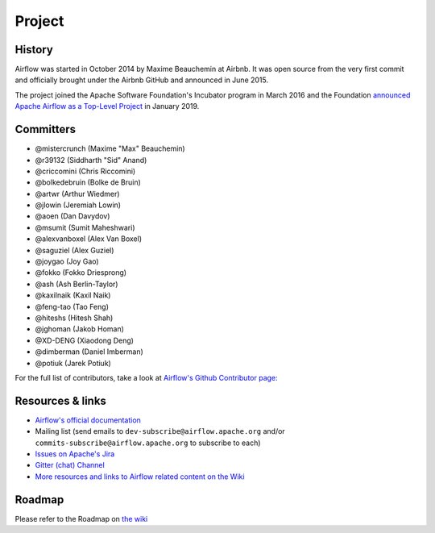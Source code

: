 ..  Licensed to the Apache Software Foundation (ASF) under one
    or more contributor license agreements.  See the NOTICE file
    distributed with this work for additional information
    regarding copyright ownership.  The ASF licenses this file
    to you under the Apache License, Version 2.0 (the
    "License"); you may not use this file except in compliance
    with the License.  You may obtain a copy of the License at

..    http://www.apache.org/licenses/LICENSE-2.0

..  Unless required by applicable law or agreed to in writing,
    software distributed under the License is distributed on an
    "AS IS" BASIS, WITHOUT WARRANTIES OR CONDITIONS OF ANY
    KIND, either express or implied.  See the License for the
    specific language governing permissions and limitations
    under the License.

Project
=======

History
-------

Airflow was started in October 2014 by Maxime Beauchemin at Airbnb.
It was open source from the very first commit and officially brought under
the Airbnb GitHub and announced in June 2015.

The project joined the Apache Software Foundation's Incubator program in March 2016 and the
Foundation `announced Apache Airflow as a Top-Level Project
<https://blogs.apache.org/foundation/entry/the-apache-software-foundation-announces44>`_
in January 2019.


Committers
----------

- @mistercrunch (Maxime "Max" Beauchemin)
- @r39132 (Siddharth "Sid" Anand)
- @criccomini (Chris Riccomini)
- @bolkedebruin (Bolke de Bruin)
- @artwr (Arthur Wiedmer)
- @jlowin (Jeremiah Lowin)
- @aoen (Dan Davydov)
- @msumit (Sumit Maheshwari)
- @alexvanboxel (Alex Van Boxel)
- @saguziel (Alex Guziel)
- @joygao (Joy Gao)
- @fokko (Fokko Driesprong)
- @ash (Ash Berlin-Taylor)
- @kaxilnaik (Kaxil Naik)
- @feng-tao (Tao Feng)
- @hiteshs (Hitesh Shah)
- @jghoman (Jakob Homan)
- @XD-DENG (Xiaodong Deng)
- @dimberman (Daniel Imberman)
- @potiuk (Jarek Potiuk)

For the full list of contributors, take a look at `Airflow's Github
Contributor page:
<https://github.com/apache/airflow/graphs/contributors>`_


Resources & links
-----------------

* `Airflow's official documentation <http://airflow.apache.org/>`_
* Mailing list (send emails to
  ``dev-subscribe@airflow.apache.org`` and/or
  ``commits-subscribe@airflow.apache.org``
  to subscribe to each)
* `Issues on Apache's Jira <https://issues.apache.org/jira/browse/AIRFLOW>`_
* `Gitter (chat) Channel <https://gitter.im/airbnb/airflow>`_
* `More resources and links to Airflow related content on the Wiki <https://cwiki.apache.org/confluence/display/AIRFLOW/Airflow+Links>`_



Roadmap
-------

Please refer to the Roadmap on `the wiki <https://cwiki.apache.org/confluence/display/AIRFLOW/Airflow+Home>`_
